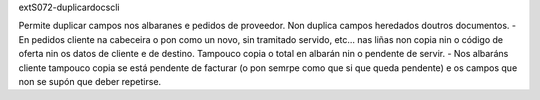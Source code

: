 extS072-duplicardocscli

Permite duplicar campos nos albaranes e pedidos de proveedor. Non duplica campos heredados doutros documentos.
- En pedidos cliente na cabeceira o pon como un novo, sin tramitado servido, etc... nas liñas non copia nin o código de oferta nin os datos de cliente e de destino. Tampouco copia o total en albarán nin o pendente de servir. 
- Nos albaráns cliente tampouco copia se está pendente de facturar (o pon semrpe como que si que queda pendente) e os campos que non se supón que deber repetirse.



